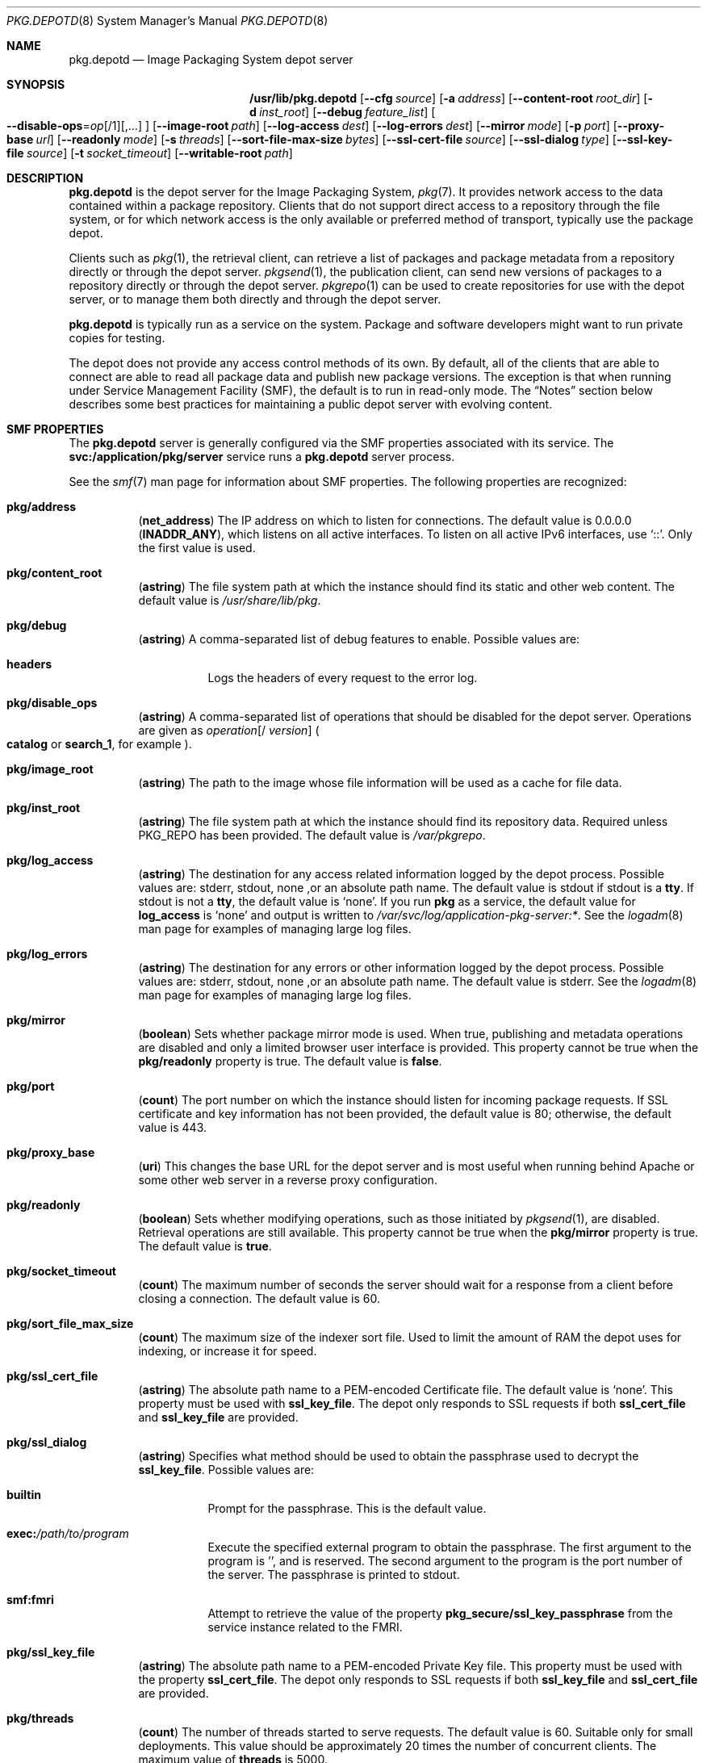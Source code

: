 .\" Copyright (c) 2007, 2013, Oracle and/or its affiliates. All rights reserved.
.\" Copyright 2022 OmniOS Community Edition (OmniOSce) Association.
.Dd February 17, 2022
.Dt PKG.DEPOTD 8
.Os
.Sh NAME
.Nm pkg.depotd
.Nd Image Packaging System depot server
.Sh SYNOPSIS
.Nm /usr/lib/pkg.depotd
.Op Fl \&-cfg Ar source
.Op Fl a Ar address
.Op Fl \&-content-root Ar root_dir
.Op Fl d Ar inst_root
.Op Fl \&-debug Ar feature_list
.Sm off
.Oo Fl \&-disable-ops
.No \&=
.Ar op Op /1
.Op \&,...
.Oc
.Sm on
.Op Fl \&-image-root Ar path
.Op Fl \&-log-access Ar dest
.Op Fl \&-log-errors Ar dest
.Op Fl \&-mirror Ar mode
.Op Fl p Ar port
.Op Fl \&-proxy-base Ar url
.Op Fl \&-readonly Ar mode
.Op Fl s Ar threads
.Op Fl \&-sort-file-max-size Ar bytes
.Op Fl \&-ssl-cert-file Ar source
.Op Fl \&-ssl-dialog Ar type
.Op Fl \&-ssl-key-file Ar source
.Op Fl t Ar socket_timeout
.Op Fl \&-writable-root Ar path
.Sh DESCRIPTION
.Nm
is the depot server for the Image Packaging System,
.Xr pkg 7 .
It provides network access to the data contained within a package repository.
Clients that do not support direct access to a repository through the file
system, or for which network access is the only available or preferred method
of transport, typically use the package depot.
.Pp
Clients such as
.Xr pkg 1 ,
the retrieval client, can retrieve a list of packages and package metadata from
a repository directly or through the depot server.
.Xr pkgsend 1 ,
the publication client, can send new versions of packages to a repository
directly or through the depot server.
.Xr pkgrepo 1
can be used to create repositories for use with the depot server, or to manage
them both directly and through the depot server.
.Pp
.Nm
is typically run as a service on the system.
Package and software developers might want to run private copies for testing.
.Pp
The depot does not provide any access control methods of its own.
By default, all of the clients that are able to connect are able to read all
package data and publish new package versions.
The exception is that when running under Service Management Facility
.Pq SMF ,
the default is to run in read-only mode.
The
.Sx Notes
section below describes some best practices for maintaining a public depot
server with evolving content.
.Sh SMF PROPERTIES
The
.Nm
server is generally configured via the SMF properties associated with its
service.
The
.Sy svc:/application/pkg/server
service runs a
.Nm
server process.
.Pp
See the
.Xr smf 7
man page for information about SMF properties.
The following properties are recognized:
.Bl -tag -width Ds
.It Sy pkg/address
.Pq Sy net_address
The IP address on which to listen for connections.
The default value is 0.0.0.0
.Pq Sy INADDR_ANY ,
which listens on all active interfaces.
To listen on all active IPv6 interfaces, use
.Sq :: .
Only the first value is used.
.It Sy pkg/content_root
.Pq Sy astring
The file system path at which the instance should find its static and other web
content.
The default value is
.Pa /usr/share/lib/pkg .
.It Sy pkg/debug
.Pq Sy astring
A comma-separated list of debug features to enable.
Possible values are:
.Bl -tag -width Ds
.It Sy headers
Logs the headers of every request to the error log.
.El
.It Sy pkg/disable_ops
.Pq Sy astring
A comma-separated list of operations that should be disabled for the depot
server.
Operations are given as
.Ar operation Ns Op / Ar version
.Po
.Sy catalog
or
.Sy search_1 ,
for example
.Pc .
.It Sy pkg/image_root
.Pq Sy astring
The path to the image whose file information will be used as a cache for file
data.
.It Sy pkg/inst_root
.Pq Sy astring
The file system path at which the instance should find its repository data.
Required unless
.Ev PKG_REPO
has been provided.
The default value is
.Pa /var/pkgrepo .
.It Sy pkg/log_access
.Pq Sy astring
The destination for any access related information logged by the depot process.
Possible values are:
.Dv stderr ,
.Dv stdout ,
none ,or an absolute path name.
The default value is
.Dv stdout
if
.Dv stdout
is a
.Sy tty .
If
.Dv stdout
is not a
.Sy tty ,
the default value is
.Sq none .
If you run
.Sy pkg
as a service, the default value for
.Sy log_access
is
.Sq none
and output is written to
.Pa /var/svc/log/application-pkg-server:* .
See the
.Xr logadm 8
man page for examples of managing large log files.
.It Sy pkg/log_errors
.Pq Sy astring
The destination for any errors or other information logged by the depot process.
Possible values are:
.Dv stderr ,
.Dv stdout ,
none ,or an absolute path name.
The default value is
.Dv stderr .
See the
.Xr logadm 8
man page for examples of managing large log files.
.It Sy pkg/mirror
.Pq Sy boolean
Sets whether package mirror mode is used.
When true, publishing and metadata operations are disabled and only a limited
browser user interface is provided.
This property cannot be true when the
.Sy pkg/readonly
property is true.
The default value is
.Sy false .
.It Sy pkg/port
.Pq Sy count
The port number on which the instance should listen for incoming package
requests.
If SSL certificate and key information has not been provided, the default value
is 80; otherwise, the default value is 443.
.It Sy pkg/proxy_base
.Pq Sy uri
This changes the base URL for the depot server and is most useful when running
behind Apache or some other web server in a reverse proxy configuration.
.It Sy pkg/readonly
.Pq Sy boolean
Sets whether modifying operations, such as those initiated by
.Xr pkgsend 1 ,
are disabled.
Retrieval operations are still available.
This property cannot be true when the
.Sy pkg/mirror
property is true.
The default value is
.Sy true .
.It Sy pkg/socket_timeout
.Pq Sy count
The maximum number of seconds the server should wait for a response from a
client before closing a connection.
The default value is 60.
.It Sy pkg/sort_file_max_size
.Pq Sy count
The maximum size of the indexer sort file.
Used to limit the amount of RAM the depot uses for indexing, or increase it for
speed.
.It Sy pkg/ssl_cert_file
.Pq Sy astring
The absolute path name to a PEM-encoded Certificate file.
The default value is
.Sq none .
This property must be used with
.Sy ssl_key_file .
The depot only responds to SSL requests if both
.Sy ssl_cert_file
and
.Sy ssl_key_file
are provided.
.It Sy pkg/ssl_dialog
.Pq Sy astring
Specifies what method should be used to obtain the passphrase used to decrypt
the
.Sy ssl_key_file .
Possible values are:
.Bl -tag -width Ds
.It Sy builtin
Prompt for the passphrase.
This is the default value.
.It Sy exec\&: Ns Pa /path/to/program
Execute the specified external program to obtain the passphrase.
The first argument to the program is '', and is reserved.
The second argument to the program is the port number of the server.
The passphrase is printed to
.Dv stdout .
.It Sy smf:fmri
Attempt to retrieve the value of the property
.Sy pkg_secure/ssl_key_passphrase
from the service instance related to the FMRI.
.El
.It Sy pkg/ssl_key_file
.Pq Sy astring
The absolute path name to a PEM-encoded Private Key file.
This property must be used with the property
.Sy ssl_cert_file .
The depot only responds to SSL requests if both
.Sy ssl_key_file
and
.Sy ssl_cert_file
are provided.
.It Sy pkg/threads
.Pq Sy count
The number of threads started to serve requests.
The default value is 60.
Suitable only for small deployments.
This value should be approximately 20 times the number of concurrent clients.
The maximum value of
.Sy threads
is 5000.
.It Sy pkg/writable_root
.Pq Sy astring
The file system path to a directory to which the program has write access.
This is used with the
.Fl readonly
option to enable the depot server to create files, such as search indexes,
without needing write access to the package information.
.It Sy pkg_secure/ssl_key_passphrase
.Pq Sy astring
The password to use to decrypt the
.Sy pkg/ssl_key_file .
This value is read-authorization protected using the attribute
.Sy solaris.smf.read.pkg-server .
.El
.Pp
The presentation and behaviour of the Browser User Interface
.Pq BUI
of the depot server is controlled using the following properties:
.Bl -tag -width Ds
.It Sy pkg_bui/feed_description
.Pq Sy astring
A descriptive paragraph for the RSS/Atom feed.
.It Sy pkg_bui/feed_icon
.Pq Sy astring
The path name of a small image used to visually represent the RSS/Atom feed.
The path name should be relative to the
.Sy content_root .
The default value is
.Sy web/_themes/pkg-block-icon.png .
.It Sy pkg_bui/feed_logo
.Pq Sy astring
The path name of a large image that will be used to visually brand or identify
the RSS/Atom feed.
This value should be relative to the
.Sy content_root .
The default value is
.Sy web/_themes/pkg-block-icon.png .
.It Sy pkg_bui/feed_name
.Pq Sy astring
A short, descriptive name for RSS/Atom feeds generated by the depot serving the
repository.
The default value is
.Dq package repository feed .
.It Sy pkg_bui/feed_window
.Pq Sy count
The number of hours before the feed for the repository was last generated, to
include when generating the feed.
.El
.Pp
The package depot is also able to act as a mirror server for local client
images from
.Xr pkg 7 .
This enables clients that share a subnet on a LAN to mirror their file caches.
Clients can download files from one another, thereby reducing load on the
package depot server.
This functionality is available as an alternate depot service configured by SMF.
It uses mDNS and
.Sy dns-sd
for service discovery.
.Pp
The mDNS mirror is generally configured via the SMF properties associated with
its service.
The following properties are recognized:
.Bl -tag -width Ds
.It Sy pkg/image_root
.Pq Sy astring
The path to the image whose file information will be used as a cache for file
data.
The default value is
.Sq / .
.It Sy pkg/port
.Pq Sy count
The port number on which the instance should listen for incoming package
requests.
The default value is 80.
.El
.Sh OPTIONS
.Nm
can read its base configuration information from a file or from the property
data of an existing SMF service instance.
.Bl -tag -width Ds
.It Fl \&-cfg Ar source
Specify the path name of a file to use when reading and writing configuration
data, or a string of the form
.Sy smf\&: Ns Ar fmri
where
.Ar fmri
is the service fault management resource identifier
.Pq FMRI
of the instance to read configuration data from.
See
.Sx Depot Configuration
below for details on the format of the file specified.
.El
.Pp
If no preexisting configuration source is available, or to override values read
from a configuration file provided using
.Fl \&-cfg ,
the following options can be used to alter the default behaviour of the depot
server:
.Bl -tag -width Ds
.It Fl a Ar address
See
.Sy pkg/address
above.
.It Fl \&-content-root Ar root_dir
See
.Sy pkg/content_root
above.
.It Fl d Ar inst_root
See
.Sy pkg/inst_root
above.
.It Fl \&-debug Ar feature_list
See
.Sy pkg/debug
above.
.It Xo
.Sm off
.Oo Fl \&-disable-ops
.No \&=
.Ar op Op /1
.Op \&,...
.Oc
.Sm on
.Xc
See
.Sy pkg/disable_ops
above.
.It Fl \&-image-root Ar path
See
.Sy pkg/image_root
above.
.It Fl \&-log-access Ar dest
See
.Sy pkg/log_access
above.
.It Fl \&-log-errors Ar dest
See
.Sy pkg/log_errors
above.
.It Fl \&-mirror Ar mode
See
.Sy pkg/mirror
above.
.It Fl p Ar port
See
.Sy pkg/port
above.
.It Fl \&-proxy-base Ar url
See
.Sy pkg/proxy_base
above.
This option is ignored if an empty value is provided.
.It Fl \&-readonly Ar mode
See
.Sy pkg/readonly
above.
.It Fl s Ar threads
See
.Sy pkg/threads
above.
.It Fl \&-sort-file-max-size Ar bytes
See
.Sy pkg/sort_file_max_size
above.
.It Fl \&-ssl-cert-file Ar source
See
.Sy pkg/ssl_cert_file
above.
.It Fl \&-ssl-dialog .Ar type
See
.Sy pkg/ssl_dialog
above.
.It Fl \&-ssl-key-file Ar source
See
.Sy pkg/ssl_key_file
above.
.It Fl t Ar socket_timeout
See
.Sy pkg/socket_timeout
above.
.It Fl \&-writable-root Ar path
See
.Sy pkg/writable_root
above.
.It Fl \&-help , \&?
Display a usage message.
.El
.Pp
Additional administrative and management functionality for package repositories
is provided by
.Xr pkgrepo 1 .
.Sh DEPOT CONFIGURATION
When a configuration file is provided
.Pq instead of an SMF FMRI
by using the
.Fl \&-cfg
option, the depot server reads and writes all configuration data in a simple
text format.
The configuration data is described in
.Sx SMF Properties
above.
The configuration data consists of sections, lead by a
.Bq section
header, and followed by
.Ar name Ns \&= Ns Ar value
entries.
Continuations are in the style of RFC 822.
Values can be split over multiple lines by beginning continuation lines with
whitespace.
.Pp
Any required values not provided in the configuration file must be provided
using the option listed in
.Sx Options
above.
A sample configuration file might look like this:
.Bd -literal -offset 6n
[pkg]
port = 80
inst_root = /export/repo

[pub_example_com]
feed_description = example.com's software
  update log
.Ed
.Sh FILES
.Bl -tag -width Ds
.It Pa /usr/share/lib/pkg
Default presentation content location.
Modify
.Sy pkg/content_root
to select an alternate location.
.El
.Sh EXIT STATUS
The following exit values are returned:
.Bl -tag -width Ds
.It 0
Successful operation.
.It 1
An error occurred.
.It 2
Invalid command line options were specified.
.It 99
An unanticipated exception occurred.
.El
.Sh EXAMPLES
.Sy Example 1 No Enabling the Depot Server
.Bd -literal -offset 4n
svcadm enable application/pkg/server
.Ed
.Pp
.Sy Example 2 No Changing the Listening Port of the Server.
.Bd -literal -offset 4n
svccfg -s application/pkg/server setprop pkg/port = 10000
svcadm refresh application/pkg/server
svcadm restart application/pkg/server
.Ed
.Pp
.Sy Example 3 No Enabling the Mirror
.Bd -literal -offset 4n
svcadm enable application/pkg/dynamic-mirror
.Ed
.Sh ENVIRONMENT VARIABLES
The following environment variables are supported:
.Bl -tag -width Ds
.It Ev PKG_REPO
Specifies the directory that contains the repository to serve.
This value is ignored if
.Fl d
is specified.
.It Ev PKG_DEPOT_CONTENT
Specifies the directory that contains static content served by the depot.
The files listed below under
.Sx Files
should be present in this directory, although their content can differ from the
supplied default content.
.El
.Sh INTERFACE STABILITY
The command line interface of
.Nm
is
.Sy Uncommitted .
The output of
.Nm
is
.Sy Not-An-Interface
and may change at any time.
.Sh SEE ALSO
.Xr kill 1 ,
.Xr pkg 1 ,
.Xr pkgrepo 1 ,
.Xr pkgsend 1 ,
.Xr smf 7 ,
.Xr dns-sd 8 ,
.Xr mdnsd 8 ,
.Xr svcadm 8 ,
.Xr syslogd 8
.Sh NOTES
The
.Nm
service is managed by SMF under the service identifier
.Sy svc:/application/pkg/server .
.Pp
The mDNS mirror service is managed by SMF under the service identifier
.Sy svc:/application/pkg/dynamic-mirror .
.Pp
To control read access to the depot, you can use an HTTP reverse proxy in
combination with authentication methods such as client based SSL certificate
access, which
.Xr pkg 1
natively supports.
.Pp
Changes to configuration, or changes to package data using file system based
operations, require a restart of the depot server process so that the changes
can be reflected in operations and output.
Use one of the following methods to restart the depot server process:
.Bl -bullet -offset Ds
.It
Use
.Xr svcadm 8
to restart the
.Sy application/pkg/server
instance.
.It
Send a
.Dv SIGUSR1
signal to the depot server process using
.Xr kill 1 .
This executes a graceful restart that leaves the process intact but reloads
all configuration, package, and search data:
.Pp
.Dl kill -USR1 <pid>
.El

